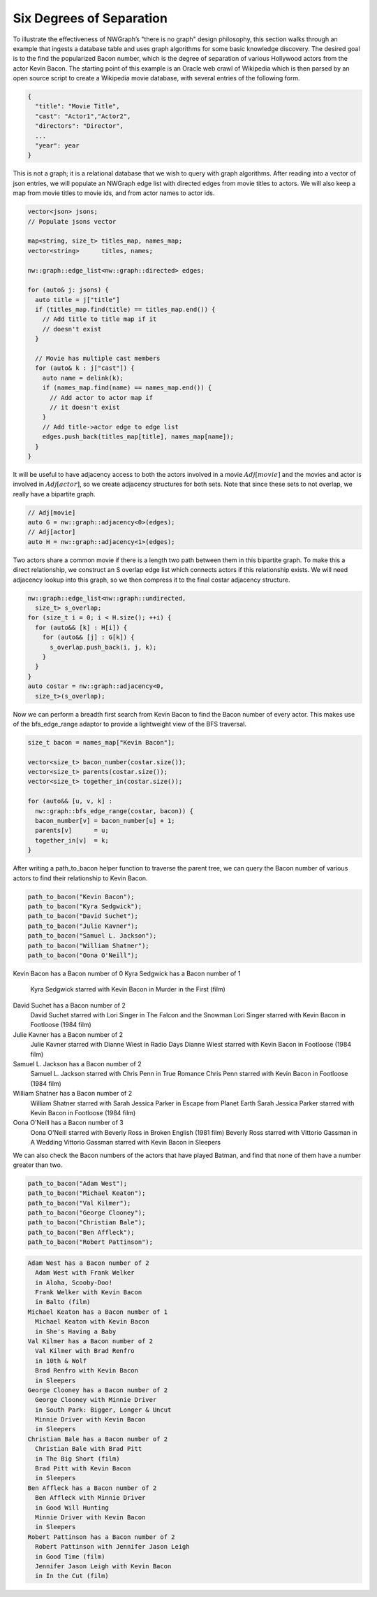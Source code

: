 

Six Degrees of Separation
=========================

To illustrate the effectiveness of NWGraph’s "there is no graph" design
philosophy, this section walks through an example that ingests a
database table and uses graph algorithms for some basic knowledge
discovery. The desired goal is to the find the popularized Bacon number,
which is the degree of separation of various Hollywood actors from the
actor Kevin Bacon. The starting point of this example is an Oracle web
crawl of Wikipedia which is then parsed by an open source script to
create a Wikipedia movie database, with several entries of the following
form.

.. code:: js

   {
     "title": "Movie Title",
     "cast": "Actor1","Actor2",
     "directors": "Director",
     ...
     "year": year
   }

This is not a graph; it is a relational database that we wish to query
with graph algorithms. After reading into a vector of json entries, we
will populate an NWGraph edge list with directed edges from movie titles
to actors. We will also keep a map from movie titles to movie ids, and
from actor names to actor ids.

.. code:: c++

   vector<json> jsons;
   // Populate jsons vector

   map<string, size_t> titles_map, names_map;
   vector<string>      titles, names;

   nw::graph::edge_list<nw::graph::directed> edges;

   for (auto& j: jsons) {
     auto title = j["title"]
     if (titles_map.find(title) == titles_map.end()) {
       // Add title to title map if it
       // doesn't exist
     }
     
     // Movie has multiple cast members
     for (auto& k : j["cast"]) {
       auto name = delink(k);
       if (names_map.find(name) == names_map.end()) {
         // Add actor to actor map if
         // it doesn't exist
       }
       // Add title->actor edge to edge list
       edges.push_back(titles_map[title], names_map[name]);
     }
   }

It will be useful to have adjacency access to both the actors involved
in a movie :math:`Adj[movie]` and the movies and actor is involved in
:math:`Adj[actor]`, so we create adjacency structures for both sets.
Note that since these sets to not overlap, we really have a bipartite
graph.

.. code:: c++

   // Adj[movie]
   auto G = nw::graph::adjacency<0>(edges);
   // Adj[actor]
   auto H = nw::graph::adjacency<1>(edges);

Two actors share a common movie if there is a length two path between
them in this bipartite graph. To make this a direct relationship, we
construct an S overlap edge list which connects actors if this
relationship exists. We will need adjacency lookup into this graph, so
we then compress it to the final costar adjacency structure.

.. code:: c++

   nw::graph::edge_list<nw::graph::undirected, 
     size_t> s_overlap;
   for (size_t i = 0; i < H.size(); ++i) {
     for (auto&& [k] : H[i]) {
       for (auto&& [j] : G[k]) {
         s_overlap.push_back(i, j, k);
       }
     }
   }
   auto costar = nw::graph::adjacency<0, 
     size_t>(s_overlap);

Now we can perform a breadth first search from Kevin Bacon to find the
Bacon number of every actor. This makes use of the bfs_edge_range
adaptor to provide a lightweight view of the BFS traversal.

.. code:: c++

   size_t bacon = names_map["Kevin Bacon"];

   vector<size_t> bacon_number(costar.size());
   vector<size_t> parents(costar.size());
   vector<size_t> together_in(costar.size());

   for (auto&& [u, v, k] : 
     nw::graph::bfs_edge_range(costar, bacon)) {
     bacon_number[v] = bacon_number[u] + 1;
     parents[v]      = u;
     together_in[v]  = k;
   }


After writing a path_to_bacon helper function to traverse the parent tree, we can
query the Bacon number of various actors to find their relationship to Kevin Bacon.


.. code:: c++

  path_to_bacon("Kevin Bacon");
  path_to_bacon("Kyra Sedgwick");
  path_to_bacon("David Suchet");
  path_to_bacon("Julie Kavner");
  path_to_bacon("Samuel L. Jackson");
  path_to_bacon("William Shatner");
  path_to_bacon("Oona O'Neill");


.. code:: 

Kevin Bacon has a Bacon number of 0
Kyra Sedgwick has a Bacon number of 1
  Kyra Sedgwick starred with Kevin Bacon in Murder in the First (film)
David Suchet has a Bacon number of 2
  David Suchet starred with Lori Singer in The Falcon and the Snowman
  Lori Singer starred with Kevin Bacon in Footloose (1984 film)
Julie Kavner has a Bacon number of 2
  Julie Kavner starred with Dianne Wiest in Radio Days
  Dianne Wiest starred with Kevin Bacon in Footloose (1984 film)
Samuel L. Jackson has a Bacon number of 2
  Samuel L. Jackson starred with Chris Penn in True Romance
  Chris Penn starred with Kevin Bacon in Footloose (1984 film)
William Shatner has a Bacon number of 2
  William Shatner starred with Sarah Jessica Parker in Escape from Planet Earth
  Sarah Jessica Parker starred with Kevin Bacon in Footloose (1984 film)
Oona O'Neill has a Bacon number of 3
  Oona O'Neill starred with Beverly Ross in Broken English (1981 film)
  Beverly Ross starred with Vittorio Gassman in A Wedding
  Vittorio Gassman starred with Kevin Bacon in Sleepers


We can also check the Bacon numbers
of the actors that have played Batman, and find that none of them have a
number greater than two.


.. code:: c++

   path_to_bacon("Adam West");
   path_to_bacon("Michael Keaton");
   path_to_bacon("Val Kilmer");
   path_to_bacon("George Clooney");
   path_to_bacon("Christian Bale");
   path_to_bacon("Ben Affleck");
   path_to_bacon("Robert Pattinson");

.. code:: 

   Adam West has a Bacon number of 2
     Adam West with Frank Welker
     in Aloha, Scooby-Doo!
     Frank Welker with Kevin Bacon
     in Balto (film)
   Michael Keaton has a Bacon number of 1
     Michael Keaton with Kevin Bacon
     in She's Having a Baby
   Val Kilmer has a Bacon number of 2
     Val Kilmer with Brad Renfro
     in 10th & Wolf
     Brad Renfro with Kevin Bacon
     in Sleepers
   George Clooney has a Bacon number of 2
     George Clooney with Minnie Driver
     in South Park: Bigger, Longer & Uncut
     Minnie Driver with Kevin Bacon
     in Sleepers
   Christian Bale has a Bacon number of 2
     Christian Bale with Brad Pitt
     in The Big Short (film)
     Brad Pitt with Kevin Bacon
     in Sleepers
   Ben Affleck has a Bacon number of 2
     Ben Affleck with Minnie Driver
     in Good Will Hunting
     Minnie Driver with Kevin Bacon
     in Sleepers
   Robert Pattinson has a Bacon number of 2
     Robert Pattinson with Jennifer Jason Leigh
     in Good Time (film)
     Jennifer Jason Leigh with Kevin Bacon
     in In the Cut (film)

